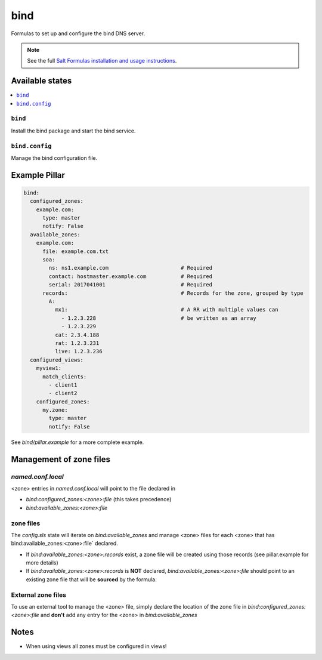 ====
bind
====

Formulas to set up and configure the bind DNS server.

.. note::

    See the full `Salt Formulas installation and usage instructions
    <http://docs.saltstack.com/en/latest/topics/development/conventions/formulas.html>`_.

Available states
================

.. contents::
    :local:

``bind``
--------

Install the bind package and start the bind service.

``bind.config``
---------------

Manage the bind configuration file.

Example Pillar
==============

.. code:: yaml

    bind:
      configured_zones:
        example.com:
          type: master
          notify: False
      available_zones:
        example.com:
          file: example.com.txt
          soa:
            ns: ns1.example.com                       # Required
            contact: hostmaster.example.com           # Required
            serial: 2017041001                        # Required
          records:                                    # Records for the zone, grouped by type
            A:
              mx1:                                    # A RR with multiple values can
                - 1.2.3.228                           # be written as an array
                - 1.2.3.229
              cat: 2.3.4.188
              rat: 1.2.3.231
              live: 1.2.3.236
      configured_views:
        myview1:
          match_clients:
            - client1
            - client2
        configured_zones:
          my.zone:
            type: master
            notify: False

See *bind/pillar.example* for a more complete example.

Management of zone files
========================

`named.conf.local`
------------------

<zone> entries in `named.conf.local` will point to the file declared in

* `bind:configured_zones:<zone>:file` (this takes precedence)
* `bind:available_zones:<zone>:file`

zone files
----------

The `config.sls` state will  iterate on `bind:available_zones` and manage
<zone> files for each <zone> that has bind:available_zones:<zone>:file`
declared.

* If `bind:available_zones:<zone>:records` exist, a zone file will be created
  using those records (see pillar.example for more details)
* If `bind:available_zones:<zone>:records` is **NOT** declared,
  `bind:available_zones:<zone>:file` should point to an existing zone file
  that will be **sourced** by the formula.

External zone files
-------------------

To use an external tool to manage the <zone> file, simply declare the location
of the zone file in  `bind:configured_zones:<zone>:file` and **don't** add any
entry for the <zone> in  `bind:available_zones`

Notes
=====

* When using views all zones must be configured in views!
